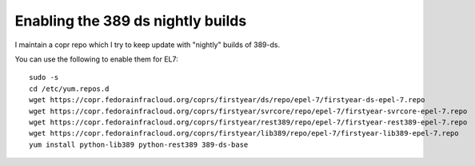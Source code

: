 Enabling the 389 ds nightly builds
==================================

I maintain a copr repo which I try to keep update with "nightly" builds of 389-ds.

You can use the following to enable them for EL7:

::

    sudo -s
    cd /etc/yum.repos.d
    wget https://copr.fedorainfracloud.org/coprs/firstyear/ds/repo/epel-7/firstyear-ds-epel-7.repo
    wget https://copr.fedorainfracloud.org/coprs/firstyear/svrcore/repo/epel-7/firstyear-svrcore-epel-7.repo
    wget https://copr.fedorainfracloud.org/coprs/firstyear/rest389/repo/epel-7/firstyear-rest389-epel-7.repo
    wget https://copr.fedorainfracloud.org/coprs/firstyear/lib389/repo/epel-7/firstyear-lib389-epel-7.repo
    yum install python-lib389 python-rest389 389-ds-base


.. author:: default
.. categories:: none
.. tags:: none
.. comments::
